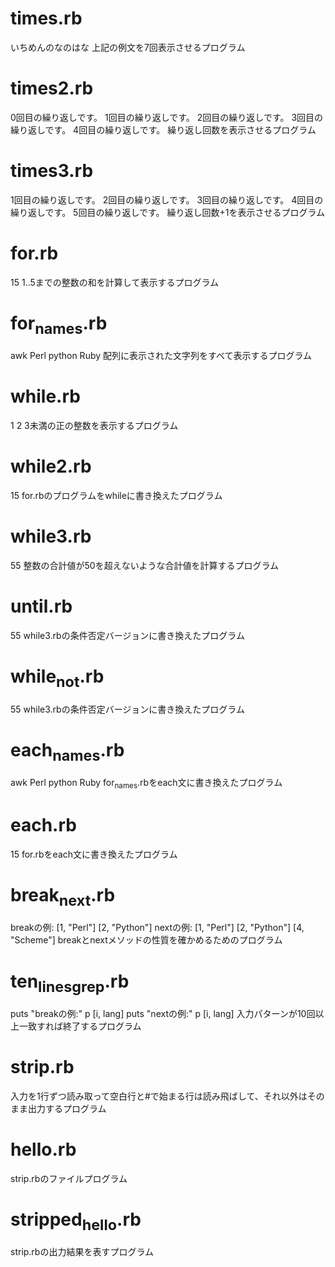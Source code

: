 * times.rb
いちめんのなのはな
上記の例文を7回表示させるプログラム
* times2.rb
0回目の繰り返しです。
1回目の繰り返しです。
2回目の繰り返しです。
3回目の繰り返しです。
4回目の繰り返しです。
繰り返し回数を表示させるプログラム
* times3.rb
1回目の繰り返しです。
2回目の繰り返しです。
3回目の繰り返しです。
4回目の繰り返しです。
5回目の繰り返しです。
繰り返し回数+1を表示させるプログラム
* for.rb
15
1..5までの整数の和を計算して表示するプログラム
* for_names.rb
awk
Perl
python
Ruby
配列に表示された文字列をすべて表示するプログラム
* while.rb
1
2
3未満の正の整数を表示するプログラム
* while2.rb
15
for.rbのプログラムをwhileに書き換えたプログラム
* while3.rb
55
整数の合計値が50を超えないような合計値を計算するプログラム
* until.rb
55
while3.rbの条件否定バージョンに書き換えたプログラム
* while_not.rb
55
while3.rbの条件否定バージョンに書き換えたプログラム
* each_names.rb
awk
Perl
python
Ruby
for_names.rbをeach文に書き換えたプログラム
* each.rb
15
for.rbをeach文に書き換えたプログラム
* break_next.rb
breakの例:
[1, "Perl"]
[2, "Python"]
nextの例:
[1, "Perl"]
[2, "Python"]
[4, "Scheme"]
breakとnextメソッドの性質を確かめるためのプログラム
* ten_lines_grep.rb
puts "breakの例:"
  p [i, lang]
puts "nextの例:"
  p [i, lang]
入力パターンが10回以上一致すれば終了するプログラム  
* strip.rb
入力を1行ずつ読み取って空白行と#で始まる行は読み飛ばして、それ以外はそのまま出力するプログラム
* hello.rb
strip.rbのファイルプログラム
* stripped_hello.rb
strip.rbの出力結果を表すプログラム

